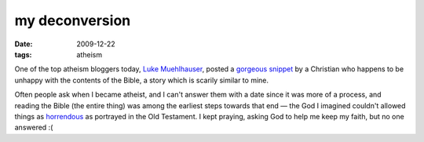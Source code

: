 my deconversion
===============

:date: 2009-12-22
:tags: atheism



One of the top atheism bloggers today, `Luke Muehlhauser`_, posted a
`gorgeous snippet`_ by a Christian who happens to be unhappy with the
contents of the Bible, a story which is scarily similar to mine.

Often people ask when I became atheist, and I can't answer them with a
date since it was more of a process, and reading the Bible (the entire
thing) was among the earliest steps towards that end — the God I
imagined couldn't allowed things as `horrendous`_ as portrayed in the Old
Testament. I kept praying, asking God to help me keep my faith, but no
one answered :(

.. _Luke Muehlhauser: http://commonsenseatheism.com/?page_id=3
.. _gorgeous snippet: http://commonsenseatheism.com/?p=4545
.. _horrendous: http://commonsenseatheism.com/?p=21
